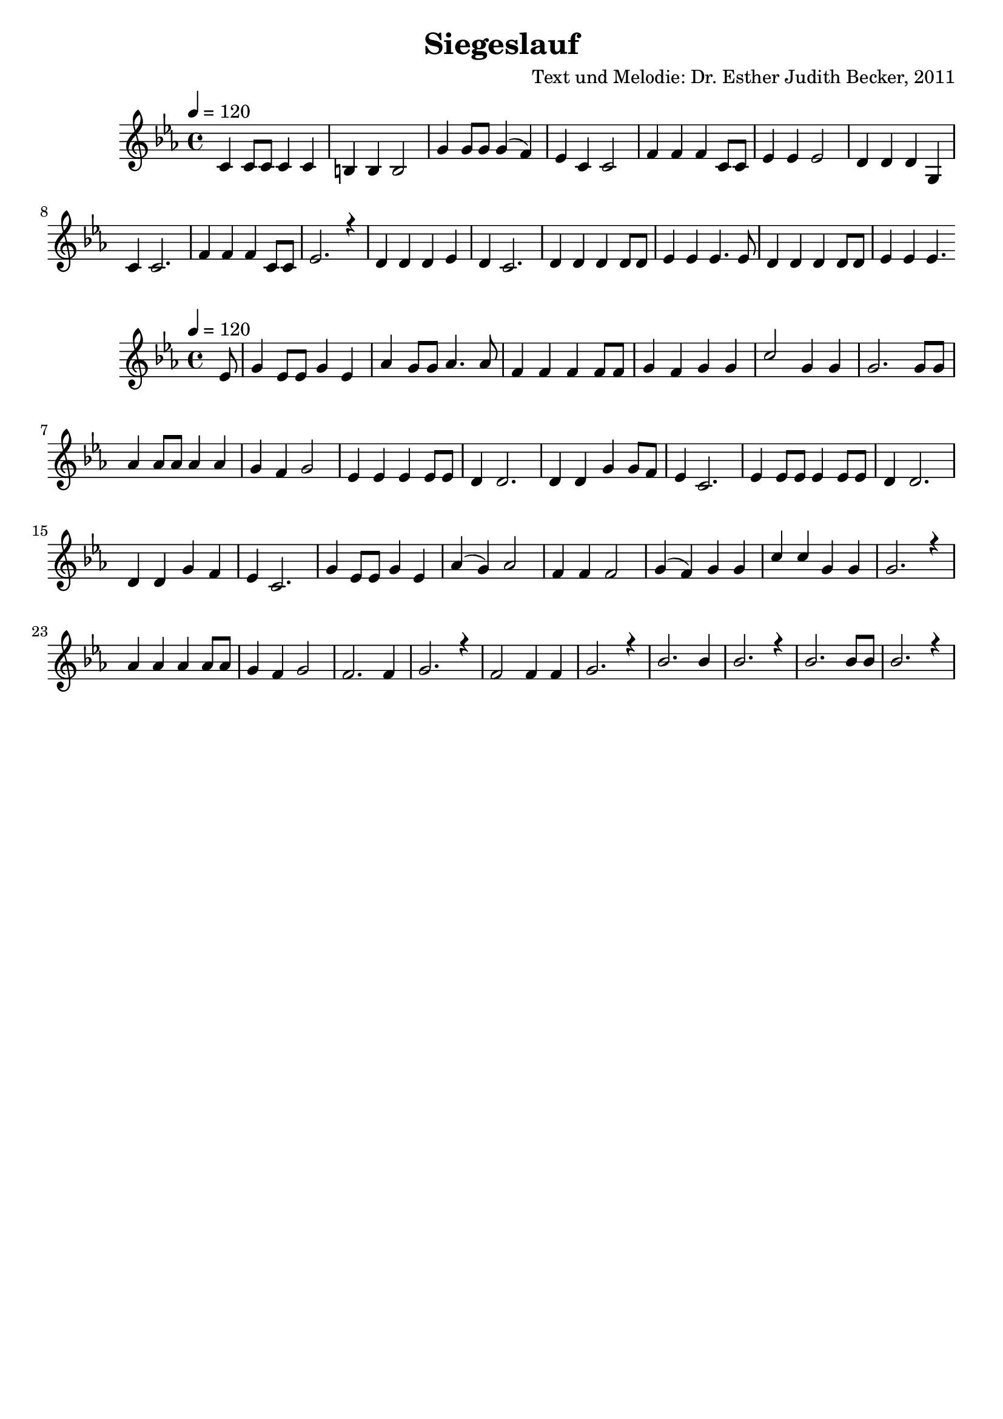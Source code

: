 \version "2.13.3"

\header {
  title = "Siegeslauf"
  composer = "Text und Melodie: Dr. Esther Judith Becker, 2011"
}

global = {
  \key c \minor
  \time 4/4
  \tempo 4 = 120
}

akkorde = \chordmode {
  
  
  
}

text = \lyricmode {
  
}

notesVersEins = {
  c4 c8 c c4 c | b b b2 | g'4 g8 g g4( f4) | es4 c4 c2 | f4 f f c8 c | es4 es es2 | d4 d d g, | c4 c2. | f 4 f f c8 c | es2. r4 | d4 d d es | d4 c2. | d4 d d d8 d | es4 es es4. es8 | d4 d d d8 d | es 4 es es4. 
}

notesRefrain = {
  \partial 8 es8 | g4 es8 es g4 es4 | as4 g8 g as4. as8 | f4 f f f8 f | g4 f4 g4 g | c2 g4 g | g2. g8 g | as4 as8 as as4 as | g4 f4 g2 | es4 es es es8 es | d4 d2. | d4 d g4 g8 f8 | es4 c2. | es4 es8 es es4 es8 es | d4 d2. | d4 d4 g4 f4 | es4 c2. | g'4 es8 es g4 es | as4( g) as2 | f4 f f2 | g4( f) g4 g | c4 c g4 g | g2. r4 | as4 as as as8 as | g4 f g2 | f2. f4 | g2. r4 |  f2 f4 f | g2. r4 | bes2. bes4 | bes2. r4 | bes2. bes8 bes | bes2. r4 |
}

notesVersZwei = {
  
}

\bookpart {
  \score {
    <<
      \new ChordNames { \set chordChanges = ##t \germanChords \akkorde }
      \new Voice { \voiceOne << \global \relative c' \notesVersEins >> }
      \addlyrics { \text }
    >>
  }
  
  \score {
   <<
     \new Voice { \voiceOne << \global \relative c' \notesRefrain >> }
   >>
  }
  
  \score {
   <<
     \new Voice { \voiceOne << \global \relative c' \notesVersZwei >> }
   >>
  }
}

\score {
  <<
    \new ChordNames { \set chordChanges = ##t \germanChords \akkorde }
    \new Voice { \voiceOne << \global \relative c' \notesVersEins >> }
    \addlyrics { \text }
  >>
  
  \midi {
    \context {
      \Score
    }
   }
}